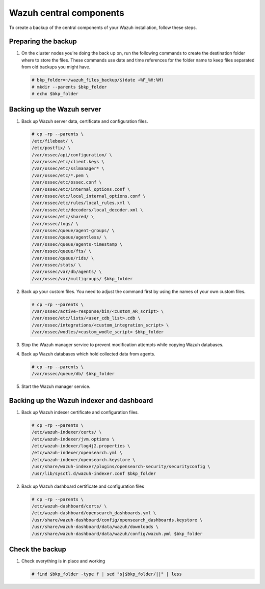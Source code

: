 .. Copyright (C) 2015, Wazuh, Inc.

.. meta::
   :description: Learn how to keep a backup of key files of your Wazuh central components installation.
  
Wazuh central components
========================

To create a backup of the central components of your Wazuh installation, follow these steps.

Preparing the backup
--------------------

#. On the cluster nodes you're doing the back up on, run the following commands to create the destination folder where to store the files. These commands use date and time references for the folder name to keep files separated from old backups you might have.

   .. code-block:: console

      # bkp_folder=~/wazuh_files_backup/$(date +%F_%H:%M)
      # mkdir --parents $bkp_folder
      # echo $bkp_folder

Backing up the Wazuh server
---------------------------

#. Back up Wazuh server data, certificate and configuration files.

   .. code-block:: console

      # cp -rp --parents \
      /etc/filebeat/ \
      /etc/postfix/ \
      /var/ossec/api/configuration/ \
      /var/ossec/etc/client.keys \
      /var/ossec/etc/sslmanager* \
      /var/ossec/etc/*.pem \
      /var/ossec/etc/ossec.conf \
      /var/ossec/etc/internal_options.conf \
      /var/ossec/etc/local_internal_options.conf \
      /var/ossec/etc/rules/local_rules.xml \
      /var/ossec/etc/decoders/local_decoder.xml \
      /var/ossec/etc/shared/ \
      /var/ossec/logs/ \
      /var/ossec/queue/agent-groups/ \
      /var/ossec/queue/agentless/ \
      /var/ossec/queue/agents-timestamp \
      /var/ossec/queue/fts/ \
      /var/ossec/queue/rids/ \
      /var/ossec/stats/ \
      /var/ossec/var/db/agents/ \
      /var/ossec/var/multigroups/ $bkp_folder

#. Back up your custom files. You need to adjust the command first by using the names of your own custom files.

   .. code-block:: console

      # cp -rp --parents \
      /var/ossec/active-response/bin/<custom_AR_script> \
      /var/ossec/etc/lists/<user_cdb_list>.cdb \
      /var/ossec/integrations/<custom_integration_script> \
      /var/ossec/wodles/<custom_wodle_script> $bkp_folder

#. Stop the Wazuh manager service to prevent modification attempts while copying Wazuh databases.

   .. include:: /_templates/common/stop_manager.rst

#. Back up Wazuh databases which hold collected data from agents.

   .. code-block:: console

      # cp -rp --parents \
      /var/ossec/queue/db/ $bkp_folder

#. Start the Wazuh manager service.

   .. include:: /_templates/common/start_manager.rst

Backing up the Wazuh indexer and dashboard
------------------------------------------

#. Back up Wazuh indexer certificate and configuration files.

   .. code-block:: console

      # cp -rp --parents \
      /etc/wazuh-indexer/certs/ \
      /etc/wazuh-indexer/jvm.options \
      /etc/wazuh-indexer/log4j2.properties \
      /etc/wazuh-indexer/opensearch.yml \
      /etc/wazuh-indexer/opensearch.keystore \
      /usr/share/wazuh-indexer/plugins/opensearch-security/securityconfig \
      /usr/lib/sysctl.d/wazuh-indexer.conf $bkp_folder

#. Back up Wazuh dashboard certificate and configuration files

   .. code-block:: console

      # cp -rp --parents \
      /etc/wazuh-dashboard/certs/ \
      /etc/wazuh-dashboard/opensearch_dashboards.yml \
      /usr/share/wazuh-dashboard/config/opensearch_dashboards.keystore \
      /usr/share/wazuh-dashboard/data/wazuh/downloads \
      /usr/share/wazuh-dashboard/data/wazuh/config/wazuh.yml $bkp_folder

Check the backup
----------------

#. Check everything is in place and working

   .. tabs::

      .. group-tab:: Systemd

         .. code-block:: console

            # systemctl status wazuh-manager

      .. group-tab:: SysV init

         .. code-block:: console

            # service wazuh-manager status

   .. code-block:: console

      # find $bkp_folder -type f | sed "s|$bkp_folder/||" | less

